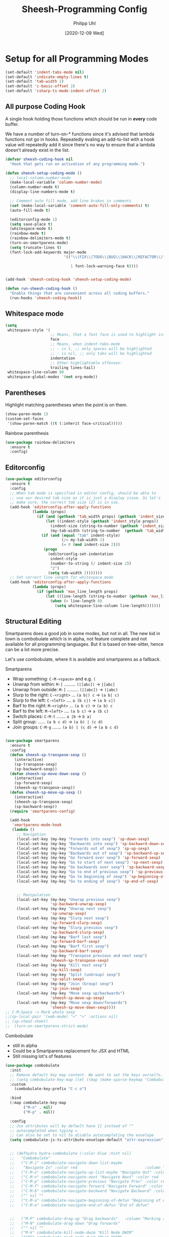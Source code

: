#+TITLE: Sheesh-Programming Config
#+DATE: [2020-12-09 Wed]
#+AUTHOR: Philipp Uhl
#+STARTUP: overview


* Setup for all Programming Modes

#+BEGIN_SRC emacs-lisp
  (set-default 'indent-tabs-mode nil)
  (set-default 'indicate-empty-lines t)
  (set-default 'tab-width 2)
  (set-default 'c-basic-offset 2)
  (set-default 'csharp-ts-mode-indent-offset 2)
#+END_SRC

** All purpose Coding Hook

A single hook holding those functions which should be run in *every*
code buffer.

We have a number of turn-on-* functions since it's advised that lambda
functions not go in hooks. Repeatedly evaling an add-to-list with a
hook value will repeatedly add it since there's no way to ensure that
a lambda doesn't already exist in the list.

#+BEGIN_SRC emacs-lisp
  (defvar sheesh-coding-hook nil
    "Hook that gets run on activation of any programming mode.")

  (defun sheesh-setup-coding-mode ()
    ;; local-column-number-mode
    (make-local-variable 'column-number-mode)
    (column-number-mode t)
    (display-line-numbers-mode t)

    ;; Comment auto fill mode, add line brakes in comments
    (set (make-local-variable 'comment-auto-fill-only-comments) t)
    (auto-fill-mode t)

    (editorconfig-mode 1)
    (setq save-place t)
    (whitespace-mode t)
    (rainbow-mode t)
    (rainbow-delimiters-mode t)
    (turn-on-smartparens-mode)
    (setq truncate-lines t)
    (font-lock-add-keywords major-mode
                            '(("\\(FIX\\|TODO\\|BUG\\|HACK\\|REFACTOR\\)"

                               1 font-lock-warning-face t))))


  (add-hook 'sheesh-coding-hook 'sheesh-setup-coding-mode)

  (defun run-sheesh-coding-hook ()
    "Enable things that are convenient across all coding buffers."
    (run-hooks 'sheesh-coding-hook))

#+END_SRC

** Whitespace mode

#+BEGIN_SRC emacs-lisp
  (setq
   whitespace-style '(
                      ;; Means, that a font face is used to highlight issues
                      face
                      ;; Means, when indent-tabs-mode
                      ;; - is t, ;; only spaces will be highlighted
                      ;; - is nil, ;; only tabs will be highlighted
                      indentation
                      ;; Other highlightable offenses:
                      trailing lines-tail)
   whitespace-line-column 80
   whitespace-global-modes '(not org-mode))
#+END_SRC

** Parentheses

**** Highlight matching parentheses when the point is on them.
#+srcname: sheesh-match-parens
#+begin_src emacs-lisp 
(show-paren-mode 1)
(custom-set-faces
 '(show-paren-match ((t (:inherit face-critical)))))
#+end_src

**** Rainbow parenthesis

#+BEGIN_SRC emacs-lisp
  (use-package rainbow-delimiters
    :ensure t
    :config)
#+END_SRC

** Editorconfig

#+BEGIN_SRC emacs-lisp
  (use-package editorconfig
    :ensure t
    :config
    ;; When tab mode is specified in editor config, should be able to
    ;; use our desired tab size as it is just a display issue. So let's
    ;; make sure, the correct tab size (2) is in use.
    (add-hook 'editorconfig-after-apply-functions
              (lambda (props)
                (if (and (gethash 'tab_width props) (gethash 'indent_size props))
                    (let ((indent-style (gethash 'indent_style props))
                      (indent-size (string-to-number (gethash 'indent_size props)))
                      (my-tab-width (string-to-number  (gethash 'tab_width props))))
                  (if (and (equal "tab" indent-style)
                           (/= my-tab-width 2)
                           (= 0 (mod indent-size 2)))
                   (progn
                     (editorconfig-set-indentation
                      indent-style
                      (number-to-string (/ indent-size 2))
                      "2")
                     (setq tab-width 2)))))))
    ;; Set correct line length for whitespace mode
    (add-hook 'editorconfig-after-apply-functions
              (lambda (props)
                (if (gethash 'max_line_length props)
                    (let ((line-length (string-to-number (gethash 'max_line_length props))))
                      (when (> line-length 0)
                        (setq whitespace-line-column line-length)))))))
#+END_SRC

** Structural Editing

Smartparens does a good job in some modes, but not in all. The new kid
in town is combobulate which is in alpha, not feature complete and not
available for all programming languages. But it is based on
tree-sitter, hence can be a lot more precise.

Let's use combobulate, where it is available and smartparens as a fallback.

**** Smartparens

-      Wrap something: =C-M-<space>= and e.g. =(=
-  Unwrap from within: =M-[= ......... =(|[abc])= -> =|[abc]=
- Unwrap from outside: =M-]= ......... =(|[abc])= -> =(|abc)=
-  Slurp to the right: =C-<right>= ... =(a b|) c= -> =(a b| c)=
-   Slurp to the left: =C-<left>= .... =a (b c|)= -> =(a b c|)=
-   Barf to the right: =M-<right>= ... =(a b c)= -> =(a b) c=
-    Barf to the left: =M-<left>= .... =(a b c)= -> =a (b c)=
-       Switch places: =C-M-t= ....... =a |b= -> =b a|=
- Split group:  ...... =(a b c d)= -> =(a b) | (c d)=
- Join groups: =C-M-g= ....... =(a b) | (c d)= -> =(a b c d)=

#+BEGIN_SRC emacs-lisp

  (use-package smartparens
    :ensure t
    :config
    (defun sheesh-sp-transpose-sexp ()
      (interactive)
      (sp-transpose-sexp)
      (sp-backward-sexp))
    (defun sheesh-sp-move-down-sexp ()
      (interactive)
      (sp-forward-sexp)
      (sheesh-sp-transpose-sexp))
    (defun sheesh-sp-move-up-sexp ()
      (interactive)
      (sheesh-sp-transpose-sexp)
      (sp-backward-sexp))
    (require 'smartparens-config)

    (add-hook
     'smartparens-mode-hook
     (lambda ()
       ;; Navigation
       (local-set-key (my-key "Forwards into sexp") 'sp-down-sexp)
       (local-set-key (my-key "Backwards into sexp") 'sp-backward-down-sexp)
       (local-set-key (my-key "Forwards out of sexp") 'sp-up-sexp)
       (local-set-key (my-key "Backwards out of sexp") 'sp-backward-up-sexp)
       (local-set-key (my-key "Go forward over sexp") 'sp-forward-sexp)
       (local-set-key (my-key "Go to start of next sexp") 'sp-next-sexp)
       (local-set-key (my-key "Go backwards over sexp") 'sp-backward-sexp)
       (local-set-key (my-key "Go to end of previous sexp") 'sp-previous-sexp)
       (local-set-key (my-key "Go to beginning of sexp") 'sp-beginning-of-sexp)
       (local-set-key (my-key "Go to ending of sexp") 'sp-end-of-sexp)


       ;; Manipulation
       (local-set-key (my-key "Unwrap previous sexp")
                      'sp-backward-unwrap-sexp)
       (local-set-key (my-key "Unwrap next sexp")
                      'sp-unwrap-sexp)
       (local-set-key (my-key "Slurp next sexp")
                      'sp-forward-slurp-sexp)
       (local-set-key (my-key "Slurp previous sexp")
                      'sp-backward-slurp-sexp)
       (local-set-key (my-key "Barf last sexp")
                      'sp-forward-barf-sexp)
       (local-set-key (my-key "Barf first sexp")
                      'sp-backward-barf-sexp)
       (local-set-key (my-key "Transpose previous and next sexp")
                      'sheesh-sp-transpose-sexp)
       (local-set-key (my-key "Kill next sexp")
                      'sp-kill-sexp)
       (local-set-key (my-key "Split (unGroup) sexp")
                      'sp-split-sexp)
       (local-set-key (my-key "Join (Group) sexp")
                      'sp-join-sexp)
       (local-set-key (my-key "Move sexp up/backwards")
                      'sheesh-sp-move-up-sexp)
       (local-set-key (my-key "Move sexp down/forwards")
                      'sheesh-sp-move-down-sexp))))
  ;; C-M-Space -> Mark whole sexp
  ;;(sp-local-pair '(web-mode) "<" ">" :actions nil)
  ;; (sp-cheat-sheet)
  ;;  (turn-on-smartparens-strict-mode)
#+END_SRC

**** Combobulate

- still in alpha
- Could be a Smartparens replacement for JSX and HTML
- Still missing lot's of features

#+BEGIN_SRC emacs-lisp
    (use-package combobulate
      :init
      ;; Remove default key map content. We want to set the keys ourselfs.
      ;; (setq combobulate-key-map (let ((map (make-sparse-keymap "Combobulate"))) map))
      :custom
        (combobulate-key-prefix "C-c o")

      :bind
      (:map combobulate-key-map
            ("M-n" . nil)
            ("M-p" . nil))

      :config
      ;; Jsx attributes will by default have {} instead of ""
      ;; autocompleted when typing =
      ;; Can also be set to nil to disable autocompleting the envelope
      (setq combobulate-js-ts-attribute-envelope-default "attr-expression")


      ;; (defhydra hydra-combobulate (:color blue :hint nil)
      ;;   "Combobulate"
      ;;   ("C-M-i" combobulate-navigate-down-list-maybe
      ;;    "Navigate In" :color red                              :column "Navigation")
      ;;   ("C-M-o" combobulate-navigate-up-list-maybe "Navigate Out" :color red      )
      ;;   ("C-M-n" combobulate-navigate-next "Navigate Next" :color red              )
      ;;   ("C-M-p" combobulate-navigate-previous "Navigate Prev" :color red          )
      ;;   ("C-M-f" combobulate-navigate-forward "Navigate Forward" :color red        )
      ;;   ("C-M-b" combobulate-navigate-backward "Navigate Backward" :color red      )
      ;;   ("" nil ""                                                                 )
      ;;   ("C-M-a" combobulate-navigate-beginning-of-defun "Beginning of defun"      )
      ;;   ("C-M-e" combobulate-navigate-end-of-defun "End of defun"                  )


      ;;   ("M-P" combobulate-drag-up "Drag backwards"   :column "Marking and Editing")
      ;;   ("M-N" combobulate-drag-down "Drag forwards"                               )
      ;;   ("" nil ""                                                                 )
      ;;   ("M-k" combobulate-kill-node-dwim "Kill Node DWIM"                         )
      ;;   ("SPC" combobulate-mark-node-dwim "Mark DWIM"                          )
      ;;   ("C-M-t" combobulate-transpose-sexps "Transpose nodes"                     )
      ;;   ("" nil ""                                                                 )
      ;;   ("s" sp-split-sexp "Split Group"                                           )
      ;;   ("j" sp-join-sexp "Join Group"                                             )
      ;;   ("u" combobulate-vanish-node "Unmantle JSX"                   :column "JSX")
      ;;   ("w" combobulate-envelop "Wrap"                                            )
      ;;   ("e" combobulate-edit-cluster-dwim "Edit node cluster"                                  )

      ;;   ("q" nil                                                   :column "Other"))
      ;; (add-hook
      ;;  'combobulate-mode-hook
      ;;  (lambda ()
      ;;    (local-set-key (my-key "Combobulate Hydra Prefix") 'hydra-combobulate/body)
      ;;    (local-set-key (my-key "Forwards into sexp") 'combobulate-navigate-down-list-maybe)
      ;;    (local-set-key (my-key "Backwards into sexp") 'combobulate-navigate-down-list-backward-maybe)

      ;;    (local-set-key (my-key "Forwards out of sexp") 'combobulate-navigate-up-list-backward-maybe)
      ;;    (local-set-key (my-key "Backwards out of sexp") 'combobulate-navigate-up-list-maybe)

      ;;    ;; Does not work right...
      ;;    ;; (local-set-key (my-key "Go forward over sexp") 'combobulate-navigate-forward)
      ;;    ;; (local-set-key (my-key "Go backwards over sexp") 'combobulate-navigate-backward)

      ;;    (local-set-key (my-key "Go to start of next sexp") 'combobulate-navigate-next)
      ;;    (local-set-key (my-key "Go to end of previous sexp") 'combobulate-navigate-previous)

      ;;    ;; No good equivalents as of now
      ;;    ;; (local-set-key (my-key "Backwards out of sexp") 'sp-backward-up-sexp)
      ;;    ;; (local-set-key (my-key "Go to beginning of sexp") ')
      ;;    ;; (local-set-key (my-key "Go to ending of sexp") 'sp-end-of-sexp)

      ;;    ;; Not great
      ;;    ;;(local-set-key (my-key "Mark expression") 'combobulate-mark-node-dwim)
      ;;    ))



      :load-path
      (lambda () (list (file-name-concat
                        (file-name-directory (or load-file-name (buffer-file-name)))
                        "src" "combobulate"))))
#+END_SRC

** Code hiding

#+BEGIN_SRC emacs-lisp
(defhydra hydra-hs-mode (:hint nil :color blue)
      "Collapse Region"
      ("b" hs-hide-block  "Hide block" )
      ("l" hs-hide-level  "Hide level" )
      ("TAB" hs-toggle-hiding  "Toggle region" )
      (">" hs-show-all  "Show all" )
      ("<" hs-hide-all  "Hide all" ))
#+END_SRC

** Colored Hex/color-named Colors

*** Hex-color-mode
#+BEGIN_SRC emacs-lisp
  (defvar hexcolour-keywords
    '(("#[abcdefABCDEF[:digit:]]\\{3,6\\}"
       (0 (let ((colour (match-string-no-properties 0)))
            (if (or (= (length colour) 4)
                    (= (length colour) 7))
                (put-text-property
                 (match-beginning 0)
                 (match-end 0)
                 'face
                 (list :background (match-string-no-properties 0)
                       :foreground
                       (if (>= (apply '+ (x-color-values
                                          (match-string-no-properties 0)))
                               (* (apply '+ (x-color-values "white")) .6))
                           "black" ;; light bg, dark text
                         "white" ;; dark bg, light text
                         )))))
          append))))
#+END_SRC

*** Rainbow-mode

#+BEGIN_SRC emacs-lisp
  (use-package rainbow-mode
    :ensure t
    :config
    (setq rainbow-html-colors t))
#+END_SRC

** Yasnippet

#+BEGIN_SRC emacs-lisp
    (use-package yasnippet
      :ensure t
      :init
      (progn
        (add-hook 'after-save-hook
                  (lambda ()
                    (when (eql major-mode 'snippet-mode)
                      (yas-reload-all))))
        (setq yas-snippet-dirs (list (expand-file-name "snippets" sheeshmacs-dir)))
        (setq yas-prompt-functions '(yas/ido-prompt))
        (yas-global-mode 1)
        )
      :mode
      ("\\.yasnippet" . snippet-mode)
      :config
      (define-key yas-minor-mode-map (kbd "<tab>") nil)
      (define-key yas-minor-mode-map (kbd "TAB") nil)
      (define-key yas-minor-mode-map (kbd "<C-tab>")
        #'(lambda ()
           (interactive)
           (indent-for-tab-command)
           (yas-expand)))

      (define-key yas-keymap [(tab)]       nil)
      (define-key yas-keymap (kbd "TAB")   nil)
      (define-key yas-keymap [tab] nil)
      (define-key yas-keymap [(shift tab)] nil)
      (define-key yas-keymap [backtab]     nil)
      (define-key yas-keymap (my-key "_Yasnippet_ - Go to next field or expand") 
        'yas-next-field-or-maybe-expand)
      (define-key yas-keymap (my-key "_Yasnippet_ - Go to previous field") 'yas-prev-field))
#+END_SRC

*** Yasnippet with Org Mode

#+BEGIN_SRC emacs-lisp
  (defun yas/org-very-safe-expand ()
    (let ((yas/fallback-behavior 'return-nil)) (yas/expand)))

  (defun yas/org-setup ()
    ;; yasnippet (using the new org-cycle hooks)
    (make-variable-buffer-local 'yas/trigger-key)
    ;; (setq yas/trigger-key [tab])
    (add-to-list 'org-tab-first-hook 'yas/org-very-safe-expand)
    ;; (define-key yas/keymap [tab] 'yas/next-field)
    )

  ;; See https://github.com/eschulte/emacs24-starter-kit/issues/80.
  (setq org-src-tab-acts-natively nil)

  (add-hook 'org-mode-hook #'yas/org-setup)
#+END_SRC

*** Custom Yasnippet methods

#+BEGIN_SRC emacs-lisp
  (defun yas-delete (regexp)
    (goto-char yas-snippet-beg)
    (while (re-search-forward regexp yas-snippet-end t)
      (replace-match "")))

  (defun yas-delete-space ()
    (goto-char yas-snippet-beg)
    (delete-backward-char 1)
    (goto-char (- yas-snippet-end 1)))

  (defun yas-capitalize-first-char (&optional string)
    "Capitalize only the first character of the input STRING."
    (when (and string (> (length string) 0))
      (let ((first-char (substring string nil 1))
            (rest-str   (substring string 1)))
        (concat (capitalize first-char) rest-str))))
#+END_SRC

** Magit

#+BEGIN_SRC emacs-lisp
  (eval
   `(use-package magit
      :ensure t
      :defer t
      ;; :bind
      ;; (,(cons (my-bind "_Magit_ status") 'magit-status))
      :config
      (define-key magit-mode-map (kbd "TAB") 'magit-section-cycle)

      ;; Opens log buffer with all commits from me between two dates
      (defun magit-log-all-me-from-until ()
        (interactive)
        (magit-log-all-branches (list (concat "--since=\"" (org-read-date 'with-time) "\"")
                                      (concat "--until=\"" (org-read-date 'with-time) "\"")
                                      "--author=uhl")))))

#+END_SRC

** Flycheck

#+BEGIN_SRC emacs-lisp
  (use-package flycheck
    :ensure t)
#+END_SRC

** Prettify

#+BEGIN_SRC emacs-lisp
  ;; (use-package web-beautify :ensure t)


  ;; Uses prettier-js to beautify the current buffer
  (defun beautify-with-custom-buffer (file-extension)
    "Beautify the current buffer or region using prettier-js.

  Parameter FILE-EXTENSION: The file extension of the buffer to beautify. It defines the
    prettier-js parser to use.

  Requires `prettier-js' to be installed."
    (setq prev-buffer (current-buffer))
    (setq prev-point (point))
    (setq prev-mark (mark))
    (setq temp-buffer (generate-new-buffer "*beautify-temp-buffer*"))
    (if (use-region-p)
        (copy-region-as-kill (region-beginning) (region-end))
      (copy-region-as-kill (point-min) (point-max)))
    (switch-to-buffer temp-buffer)
    (cd user-emacs-directory)
    (yank)
    (setq buffer-file-name (concat (make-temp-name "beautify") file-extension))
    (prettier-js)
    (setq buffer-file-name nil)
    (switch-to-buffer prev-buffer)
    (if (use-region-p)
        (delete-region (region-beginning) (region-end))
      (delete-region (point-min) (point-max)))
    (insert-buffer-substring temp-buffer)
    (kill-buffer temp-buffer)
    (goto-char prev-point)
    (set-mark prev-mark))


  (defun beautify-xml ()
    (interactive)
    (beautify-with-custom-buffer ".xml"))

  (defun beautify-html ()
    (interactive)
    (beautify-with-custom-buffer ".html"))

  (defun beautify-js ()
    (interactive)
    (beautify-with-custom-buffer ".js"))

  (defun beautify-json ()
    (interactive)
    (beautify-with-custom-buffer ".json"))

  (defun beautify-css ()
    (interactive)
    (beautify-with-custom-buffer ".css"))

  (defun beautify-sql ()
    (interactive)
    (beautify-with-custom-buffer ".sql"))

#+END_SRC

** Faster Macros

Sometimes I need to modify a lot of files. Usually, I start with a
list of files from compilation mode or in dired. I create a macro to
go to the file in line 1, do changes, save the file, move to the next
line in the original buffer. Repeat.

This is very slow when there are lot's of hooks on the mode of the
buffer to be changed. To prevent these hooks to run, you can use
=macro-setup= to change file opening to literal mode and =macro-teardown=
to change it back afterwards. This affects compilation mode and dired
mode.

#+BEGIN_SRC emacs-lisp
  (setq is-in-macro-mode nil)
  (defun macro-setup ()
    "Modify file opening in compilation mode to open files literally.

  Can be undone with `teardown-after-macro'."
    (interactive)
    (setq is-in-macro-mode t))

  (defun macro-teardown ()
    (interactive)
    (setq is-in-macro-mode nil))
#+END_SRC

*** Overwritten Functions

To ensure functioning of faster macros, we need to modify some
functions and make them open files differently depending on =is-=in-macro-mode=.

**** Dired

Modified =dired-find-file= function checks for =is-=in-macro-mode= first to
see how to open a file.

#+BEGIN_SRC emacs-lisp
  (setf dired-find-file-orig (symbol-function #'dired-find-file))
  (defun dired-find-file ()
    "In Dired, visit the file or directory named on this line in literal mode."
    (interactive)
    (if is-in-macro-mode
        (dired--find-file #'find-file-literally (dired-get-file-for-visit))
      (funcall dired-find-file-orig)))
#+END_SRC

**** Compilation mode

Modified =compilation-find-file= function: Nearly an exact copy of the
original, but with different calls to open a file.

#+BEGIN_SRC emacs-lisp
  (setf compilation-find-file-orig (symbol-function #'compilation-find-file))
  (defun compilation-find-file (marker filename directory &rest formats)
    (if (not is-in-macro-mode)
        (apply compilation-find-file-orig marker filename directory formats)
      (or formats (setq formats '("%s")))
      (let ((dirs compilation-search-path)
            (spec-dir (if directory
                          (expand-file-name directory)
                        default-directory))
            buffer thisdir fmts name)
        (if (and filename
                 (file-name-absolute-p filename))
            ;; The file name is absolute.  Use its explicit directory as
            ;; the first in the search path, and strip it from FILENAME.
            (setq filename (abbreviate-file-name (expand-file-name filename))
                  dirs (cons (file-name-directory filename) dirs)
                  filename (file-name-nondirectory filename)))
        ;; Now search the path.
        (while (and dirs (null buffer))
          (setq thisdir (or (car dirs) spec-dir)
                fmts formats)
          ;; For each directory, try each format string.
          (while (and fmts (null buffer))
            (setq name (file-truename
                        (file-name-concat thisdir (format (car fmts) filename)))
                  buffer (and (file-exists-p name)
                              (find-file-noselect name nil t))
                  fmts (cdr fmts)))
          (setq dirs (cdr dirs)))
        ;; If we haven't found it, this might be a parallel build.
        ;; Search the directories further up the buffer.
        (when (and (null buffer)
                   compilation-search-all-directories)
          (with-current-buffer (marker-buffer marker)
            (save-excursion
              (goto-char (marker-position marker))
              (when-let ((prev (compilation--previous-directory (point))))
                (goto-char prev))
              (setq dirs (cdr (or (get-text-property
                                   (1- (point)) 'compilation-directory)
                                  (get-text-property
                                   (point) 'compilation-directory))))))
          (while (and dirs (null buffer))
            (setq thisdir (car dirs)
                  fmts formats)
            (while (and fmts (null buffer))
              (setq name (file-truename
                          (file-name-concat thisdir (format (car fmts) filename)))
                    buffer (and (file-exists-p name)
                                (find-file-noselect name nil t))
                    fmts (cdr fmts)))
            (if (null buffer)
                (message "2 is null")
              (message "2 is not null"))
            (setq dirs (cdr dirs))))
        (while (null buffer)    ;Repeat until the user selects an existing file.
          ;; The file doesn't exist.  Ask the user where to find it.
          (save-excursion            ;This save-excursion is probably not right.
            (let ((w (let ((pop-up-windows t))
                       (display-buffer (marker-buffer marker)
                                       '(nil (allow-no-window . t))))))
              (with-current-buffer (marker-buffer marker)
                (goto-char marker)
                (and w (progn (compilation-set-window w marker)
                              (compilation-set-overlay-arrow w))))
              (let* ((name (read-file-name
                            (format-prompt "Find this %s in"
                                           filename compilation-error)
                            spec-dir filename t nil
                            ;; The predicate below is fine when called from
                            ;; minibuffer-complete-and-exit, but it's too
                            ;; restrictive otherwise, since it also prevents the
                            ;; user from completing "fo" to "foo/" when she
                            ;; wants to enter "foo/bar".
                            ;;
                            ;; Try to make sure the user can only select
                            ;; a valid answer.  This predicate may be ignored,
                            ;; tho, so we still have to double-check afterwards.
                            ;; TODO: We should probably fix read-file-name so
                            ;; that it never ignores this predicate, even when
                            ;; using popup dialog boxes.
                            ;; (lambda (name)
                            ;;   (if (file-directory-p name)
                            ;;       (setq name (expand-file-name filename name)))
                            ;;   (file-exists-p name))
                            ))
                     (origname name))
                (cond
                 ((not (file-exists-p name))
                  (message "Cannot find file `%s'" name)
                  (ding) (sit-for 2))
                 ((and (file-directory-p name)
                       (not (file-exists-p
                             (setq name (file-truename
                                         (file-name-concat name filename))))))
                  (message "No `%s' in directory %s" filename origname)
                  (ding) (sit-for 2))
                 (t
                  (setq buffer (find-file-noselect name nil t))))))))
        ;; Make intangible overlays tangible.
        ;; This is weird: it's not even clear which is the current buffer,
        ;; so the code below can't be expected to DTRT here.  -- Stef
        (dolist (ov (overlays-in (point-min) (point-max)))
          (when (overlay-get ov 'intangible)
            (overlay-put ov 'intangible nil)))
        buffer)))

#+END_SRC

** Base64

The inbuild =base64-decode-string= function, when called interactively
does not work on all base64 strings. You need to pass =t= as second
parameter to make it use RFC 4648 decoding. This function wraps it in
such a way that it uses RFC 4648 decoding.

#+BEGIN_SRC emacs-lisp
  (defun decode-base64-region (start end)
    (interactive "r")
    (replace-string-in-region
     (buffer-substring start end)
     (base64-decode-string (buffer-substring start end) t)
     start end))
#+END_SRC

** Auto complete

#+BEGIN_SRC emacs-lisp
  (use-package company
    :ensure
    :custom
    (company-idle-delay 0.5) ;; how long to wait until popup
    ;; (company-begin-commands nil) ;; uncomment to disable popup
    :config
    (add-hook
     'company-mode-hook
     #'(lambda ()
         (local-set-key (my-key "Autocomplete")
                        'company-indent-or-complete-common)))

    :bind
    (:map company-active-map
          ("C-n". company-select-next)
          ("C-p". company-select-previous)
          ("M-<". company-select-first)
          ("M->". company-select-last)))

  (use-package company-box
    :ensure
    :hook (company-mode . company-box-mode))
#+END_SRC

** Autocomplete UI

#+BEGIN_SRC emacs-lisp
  (eval `(defhydra hydra-autocomplete
           (global-map ,(my-bind "Auto complete hydra") :hint nil :color blue)
           "Complete"
           ("c" copilot-accept-completion "Accept" :column "Copilot")
           ("w" copilot-accept-completion-by-word "Accept by Word" :color red)
           ("C-c" copilot-complete "Show completion")
           ("C" hydra-copilot/body "Copilot")

           ("s" yas-next-field-or-maybe-expand "Snippet" :column "Yas")

           ("h" hydra-autocomplete/body "Help" :column nil)
           ("?" hydra-autocomplete/body "Help" :column nil)))




  (defun bind-custom-tab-hydra (custom-completions mode-name mode-keymap)
    (eval `(defhydra ,(intern (concat "hydra-autocomplete-" mode-name))
             (mode-keymap ,(my-bind "Auto complete hydra") :hint nil :color blue :timeout 3)
             "Complete"
             ("c" copilot-accept-completion "Accept" :column "Copilot")
             ("w" copilot-accept-completion-by-word "Accept by Word" :color red)
             ("C-c" copilot-complete "Show completion")
             ("C" hydra-copilot/body "Copilot")

             ("s" yas-next-field-or-maybe-expand "Snippet" :column "Yas")

             ("h" ,(intern (concat "hydra-autocomplete-" mode-name "/body")) "Help" :column nil)
             ("?" ,(intern (concat "hydra-autocomplete-" mode-name "/body")) "Help" :column nil)

             ,@(mapcar (lambda (x)
                         (list (car x) (cadr x) (caddr x) :column (cadddr x)))
                       custom-completions)))
    ;; Important to use define-key instead of local-set-key because the
    ;; hydra will not show up if using define-key, which allows stuff
    ;; like copilot to work
    (define-key mode-keymap (my-key "Auto complete hydra") (intern (concat "hydra-autocomplete-" mode-name "/body"))))

  ;; Usage:

  ;; (bind-custom-tab-hydra
  ;;  '(("f" . ( company-files "Files" "Company")))
  ;;  "test")
#+END_SRC

** LSP

#+BEGIN_SRC emacs-lisp
    (use-package lsp-mode
      :ensure t
      :commands lsp
      :init
      ;; (setq lsp-keymap-prefix "C-; l") Conflicts with C-; hydra, if
      ;; needed in future, re assign to something else
      :custom
      (lsp-eldoc-render-all t)
      (lsp-idle-delay 0.6)
      ;; enable / disable the hints as you prefer:
      (lsp-rust-analyzer-server-display-inlay-hints t)
      (lsp-rust-analyzer-display-lifetime-elision-hints-enable "skip_trivial")
      (lsp-rust-analyzer-display-chaining-hints t)
      (lsp-rust-analyzer-display-lifetime-elision-hints-use-parameter-names nil)
      (lsp-rust-analyzer-display-closure-return-type-hints t)
      (lsp-rust-analyzer-display-parameter-hints nil)
      (lsp-rust-analyzer-display-reborrow-hints nil)
      :config

      ;; https://github.com/emacs-lsp/lsp-mode/issues/4773
      (lsp-make-interactive-code-action remove-unused-imports "source.removeUnusedImports")

      (defun lsp-organize-and-remove-unused-imports ()
        (interactive)
        (lsp-organize-imports)
        (lsp-remove-unused-imports))
        (lsp-make-interactive-code-action rename-file "source.applyRenameFile")


      (add-hook 'lsp-mode-hook 'lsp-ui-mode)
      (defhydra hydra-lsp-mode (:hint nil :color blue)
        "LSP Mode"
        ("C-S-SPC" lsp-signature-activate "Show function signature" :column "Show")

        ("X" lsp-workspace-restart "Restart LSP" :column "Server")
        ("d" lsp-describe-session "Describe Session")
        ("R" lsp-workspace-restart "Restart Workspace")

        ("a" lsp-workspace-folders-add "Folders add" :column "Workspace")
        ("b" lsp-workspace-blacklist-remove "Blacklist remove")
        ("r" lsp-workspace-folders-remove "Folders remove")

        ("S" lsp-ui-sideline-mode           "Ui Sideline Mode" :column "Toggle")
        ("M" lsp-modeline-diagnostics-mode  "Modeline Diagnostics Mode" )
        ("L" lsp-toggle-trace-io            "Toggle Trace Io")
        ("A" lsp-modeline-code-actions-mode "Modeline Code Actions Mode")
        ("B" lsp-headerline-breadcrumb-mode "Headerline Breadcrumb Mode")
        ("D" lsp-ui-doc-mode                "Ui Doc Mode")
        ("h" lsp-toggle-symbol-highlight    "Toggle Symbol Highlight")
        ("l" lsp-lens-mode                  "Lens Mode")))

    (use-package lsp-ui
      :ensure
      :commands lsp-ui-mode
      :custom
      (lsp-ui-peek-always-show t)
      (lsp-ui-sideline-show-hover nil)
      (lsp-ui-sideline-enable nil)
      (lsp-ui-doc-enable nil)
      (lsp-headerline-breadcrumb-enable nil))
  (use-package lsp-ivy :ensure :commands lsp-ivy-workspace-symbol)

  (use-package ivy-xref
    :ensure t
    :init
    ;; xref initialization is different in Emacs 27 - there are two different
    ;; variables which can be set rather than just one
    (when (>= emacs-major-version 27)
      (setq xref-show-definitions-function #'ivy-xref-show-defs))
    ;; Necessary in Emacs <27. In Emacs 27 it will affect all xref-based
    ;; commands other than xref-find-definitions (e.g. project-find-regexp)
    ;; as well
    (setq xref-show-xrefs-function #'ivy-xref-show-xrefs))
#+END_SRC

** Debugging with DAP-mode

#+BEGIN_SRC emacs-lisp
(use-package dap-mode
  ;; Uncomment the config below if you want all UI panes to be hidden by default!
  ;; :custom
  ;; (lsp-enable-dap-auto-configure nil)
  ;; :config


  :config
  (dap-ui-mode 1)
  ;; Set up Node debugging
  (require 'dap-node)
  (require 'dap-netcore)
  ;;(dap-node-setup) ;; Automatically installs Node debug adapter if needed
)
#+END_SRC

** Tree Sitter

#+BEGIN_SRC emacs-lisp
  (use-package treesit
    :commands (treesit-install-language-grammar nf/treesit-install-all-languages)
    :init
    (setq treesit-language-source-alist
     '((bash . ("https://github.com/tree-sitter/tree-sitter-bash"))
       (c . ("https://github.com/tree-sitter/tree-sitter-c"))
       (cpp . ("https://github.com/tree-sitter/tree-sitter-cpp"))
       (css . ("https://github.com/tree-sitter/tree-sitter-css"))
       (c-sharp . ("https://github.com/tree-sitter/tree-sitter-c-sharp"))
       (go . ("https://github.com/tree-sitter/tree-sitter-go"))
       (html . ("https://github.com/tree-sitter/tree-sitter-html"))
       (javascript . ("https://github.com/tree-sitter/tree-sitter-javascript"))
       (json . ("https://github.com/tree-sitter/tree-sitter-json"))
       (lua . ("https://github.com/Azganoth/tree-sitter-lua"))
       (make . ("https://github.com/alemuller/tree-sitter-make"))
       (ocaml . ("https://github.com/tree-sitter/tree-sitter-ocaml" "ocaml/src" "ocaml"))
       (python . ("https://github.com/tree-sitter/tree-sitter-python"))
       (php . ("https://github.com/tree-sitter/tree-sitter-php"))
       (typescript . ("https://github.com/tree-sitter/tree-sitter-typescript" "master" "typescript/src"))
       (tsx . ("https://github.com/tree-sitter/tree-sitter-typescript" "master" "tsx/src"))
       (ruby . ("https://github.com/tree-sitter/tree-sitter-ruby"))
       (rust . ("https://github.com/tree-sitter/tree-sitter-rust"))
       (sql . ("https://github.com/m-novikov/tree-sitter-sql"))
       (toml . ("https://github.com/tree-sitter/tree-sitter-toml"))
       (zig . ("https://github.com/GrayJack/tree-sitter-zig"))))
    :config
    (defun nf/treesit-install-all-languages ()
      "Install all languages specified by `treesit-language-source-alist'."
      (interactive)
      (let ((languages (mapcar 'car treesit-language-source-alist)))
        (dolist (lang languages)
          (treesit-install-language-grammar lang)
          (message "`%s' parser was installed." lang)
          (sit-for 0.25)))))
#+END_SRC

** UUID

#+BEGIN_SRC emacs-lisp
  (defun uuid ()
    (let ((xstr (md5 (format "%s%s%s%s%s%s%s%s%s%s"
                                (user-uid)
                                (emacs-pid)
                                (system-name)
                                (user-full-name)
                                (current-time)
                                (emacs-uptime)
                                (garbage-collect)
                                (buffer-string)
                                (random)
                                (recent-keys)))))
      ( format "%s-%s-4%s-%s%s-%s"
        (substring xstr 0 8)
        (substring xstr 8 12)
        (substring xstr 13 16)
        (format "%x" (+ 8 (random 4)))
        (substring xstr 17 20)
        (substring xstr 20 32))))

  (uuid)


  (defun insert-uuid ()
    "Insert a UUID."
    (interactive)
    (insert (uuid)))
#+END_SRC

** Programming Mode Hydras

#+BEGIN_SRC emacs-lisp
(defhydra hydra-prog-mode-search (:hint nil :color blue)
      "Find"
      ("s" lsp-ivy-workspace-symbol "Find symbol in file" :column "LSP")
      ("S" lsp-ivy-global-workspace-symbol "Find symbol in project")
      ("M" lsp-ui-imenu "Show symbols in file")
      ("g" counsel-git-grep "Grep in current project" :column "Git")
      ("f" counsel-git "Find file in project"))
#+END_SRC
(display-fn-in-window 'counsel-git-grep)

** Copilot

#+BEGIN_SRC emacs-lisp
  ;;(use-package copilot
  ;;  :vc (:url "https://github.com/copilot-emacs/copilot.el"
  ;;            :rev :newest
  ;;            :branch "main")
  ;;            :hook (prog-mode . copilot-mode)
  ;;            )
  ;;
  (use-package copilot
    :load-path (lambda ()
                 (list (file-name-concat
                        user-emacs-directory
                        "src" "copilot" "copilot.el" "copilot.el")))
    :hook (prog-mode . copilot-mode))


  (defhydra hydra-copilot (:color blue :hint nil)
    "Copilot"
    ("TAB" copilot-complete "Complete" :column "Sugest" :color red)

    ("c" copilot-accept-completion "Accept" :column "Completion")
    ("w" copilot-accept-completion-by-word "Accept by Word" :color red)
    ("n" copilot-next-completion "Next completion" :color red)
    ("p" copilot-previous-Completion "Prev completion" :color red))
#+END_SRC

** Indentation guides

To be enabled by the programing language specific mode.

#+BEGIN_SRC emacs-lisp
  (use-package highlight-indent-guides
    :init
    (setq highlight-indent-guides-method 'fill)
    (setq highlight-indent-guides-responsive nil)
    (setq highlight-indent-guides-delay 0)
    :ensure t)
#+END_SRC
* Language Specific

** Lisp

#+BEGIN_SRC emacs-lisp
  (global-set-key (my-key "Run lisp and replace with result") 'eval-and-replace)
  (add-hook 'lisp-mode-hook 'sheesh-turn-on-smartparen-mode)
#+END_SRC

** Prolog

#+BEGIN_SRC emacs-lisp
  (add-hook 'prolog-mode-hook
            (lambda ()
              (local-set-key (my-key "Prolog Dwim") 'ediprolog-dwim)
              (run-sheesh-coding-hook)))
#+END_SRC

** Graphql mode

#+BEGIN_SRC emacs-lisp
  (use-package graphql-mode
    :ensure t)
#+END_SRC

** Haskell

- Pretty lambdas in Haskell code
  #+BEGIN_SRC emacs-lisp
    (defun pretty-lambdas-haskell ()
      (font-lock-add-keywords
       nil `((,(concat "(?\\(" (regexp-quote "\\") "\\)")
              (0 (progn (compose-region (match-beginning 1) (match-end 1)
                                        ,(make-char 'greek-iso8859-7 107))
                        nil))))))
  #+END_SRC

*** Haskell Mode

#+BEGIN_SRC emacs-lisp
  (use-package haskell-mode
    :ensure t
    :defer t
    :config
    (add-hook 'haskell-mode-hook 'run-sheesh-coding-hook)
    (when (window-system)
      (add-hook 'haskell-mode-hook 'pretty-lambdas-haskell))
    (add-hook 'haskell-mode-hook 'interactive-haskell-mode)
    (add-hook 'haskell-mode-hook 'flyspell-prog-mode)
    (add-hook 'haskell-mode-hook 'haskell-indentation-mode)
    (add-hook 'haskell-mode-hook #'lsp)
    (add-hook 'haskell-literate-mode-hook #'lsp)

    (defhydra hydra-haskell-mode (:hint nil :color blue)
      ("L" hydra-lsp-mode/body "LSP")
      ("E" lsp-treemacs-errors-list "Project errors"    :column "Show")
      ("d" lsp-describe-thing-at-point "Doc at point")
      ("." xref-find-definitions-other-window "Goto Definition (other buf)")
      ("," lsp-find-references "References")
      ("?" lsp-find-type-definition "Type definition")
      ("r" lsp-rename "Rename item"                     :column "Refactor")
      ("i" lsp-organize-imports "Organize imports")
      ("P" lsp-format-buffer "Prettify buffer"          :column "Do")
      ("p" lsp-format-region "Prettify region")
      ("s" sp-split-sexp "Split Group"                  :column "Edit")
      ("j" sp-join-sexp "Join Group"))

    (defun setup-haskell-mode ()
      (local-set-key (my-key "Mode hydra") 'hydra-haskell-mode/body))
    (add-hook 'haskell-mode-hook 'setup-haskell-mode))



  ;; Ignore compiled Haskell files in filename completions
  (add-to-list 'completion-ignored-extensions ".hi")
#+END_SRC

*** Intero Mode

#+BEGIN_SRC emacs-lisp
;; it appears as if intero was discontinued
;;(use-package intero
;;  :ensure t
;;  :defer t
;;  :init
;;  (add-hook 'haskell-mode-hook 'intero-mode))
#+END_SRC

** Java

*** Java Mode

#+BEGIN_SRC emacs-lisp
  (defun my-indent-setup ()
    (c-set-offset 'arglist-intro '++)
    (c-set-offset 'arglist-cont '0)
    (c-set-offset 'arglist-cont-nonempty 'c-lineup-arglist))
  (add-hook 'java-mode-hook 'run-sheesh-coding-hook)
  (add-hook 'java-mode-hook 'my-indent-setup)
  (add-hook 'java-mode-hook 'enable-hide-show-mode)
#+END_SRC

*** Java-beautifier
#+BEGIN_SRC emacs-lisp
  (autoload 'beautify-java "beautify-java" "A java beautifier" t)
#+END_SRC

** Lisp

*** Emacs Lisp

#+BEGIN_SRC emacs-lisp
  (add-hook 'emacs-lisp-mode-hook 'turn-on-eldoc-mode)
  (add-hook 'emacs-lisp-mode-hook 'run-sheesh-coding-hook)
  (add-hook 'emacs-lisp-mode-hook 'starter-kit-remove-elc-on-save)
  (add-hook 'emacs-lisp-mode-hook 'highlight-indent-guides-mode)
  ;;  (add-hook 'emacs-lisp-mode-hook 'idle-highlight)
  ;;  (add-hook 'emacs-lisp-mode-hook 'turn-on-paredit)
  (define-key emacs-lisp-mode-map (kbd "C-c v") 'eval-buffer)

  (defun starter-kit-remove-elc-on-save ()
    "If you're saving an elisp file, likely the .elc is no longer valid."
    (make-local-variable 'after-save-hook)
    (add-hook 'after-save-hook
              (lambda ()
                (if (file-exists-p (concat buffer-file-name "c"))
                    (delete-file (concat buffer-file-name "c"))))))

#+END_SRC
*** Eval and Replace

#+BEGIN_SRC emacs-lisp
  (defun eval-and-replace ()
    "Replace the preceding sexp with its value."
    (interactive)
    (backward-kill-sexp)
    (condition-case nil
        (prin1 (eval (read (current-kill 0)))
               (current-buffer))
      (error (message "Invalid expression")
             (insert (current-kill 0)))))

  (global-set-key (my-key "Run lisp and replace with result") 'eval-and-replace)
#+END_SRC

*** Common Lisp

#+BEGIN_SRC emacs-lisp
(add-hook 'lisp-mode-hook 'run-sheesh-coding-hook)
#+END_SRC
** Python

Issues?
- =peculiar error: "exited abnormally with code 1"= :: Try running =M-x elpy-rpc-reinstall-virtualenv=

#+BEGIN_SRC emacs-lisp
(use-package python
  :ensure t
  :defer t
  :mode ("\\.py\\'" . python-mode)
  :config
    (add-hook 'python-mode-hook 'highlight-indent-guides-mode))

(use-package elpy
  :ensure t
  :after python
  :config
  (elpy-enable)
  (add-hook 'elpy-mode-hook 'run-sheesh-coding-hook)
  (setq indent-tabs-mode nil
        tab-width 4
        python-indent-offset 4)
  (setq-default python-indent 4))
#+END_SRC
** CSS

#+BEGIN_SRC emacs-lisp
  (add-hook 'css-mode-hook 'run-sheesh-coding-hook)
#+END_SRC
** CSV

#+BEGIN_SRC emacs-lisp
  (use-package csv-mode
    :ensure t
    :defer t
    :config
    (defhydra hydra-csv-mode (:hint nil :color blue)
      "CSV"
      ("s" csv-sort-fields "Sort fields" :column "Display")
      ("n" csv-sort-numeric-fields "Sort numberic fields" )
      ("a" csv-align-fields "Align fields" )
      ("u" csv-unalign-fields "Unalign fields" )
      ("t" csv-transpose "Transpose" )

      ("k" csv-kill-fields "Kill fields" :column "Edit" )
      ("y" csv-yank-fields "Yank fields" )
      ("r" csv-reverse-region "Reverse region" )

      (";" csv-set-separator "Set Separator" :column "Setup" ))
    (defun setup-csv-mode ()
      (local-set-key (my-key "Mode hydra") 'hydra-csv-mode/body))
    (add-hook 'csv-mode-hook 'setup-csv-mode))
#+END_SRC

** JS

#+BEGIN_SRC emacs-lisp
  (use-package js-doc
    :ensure t
    :defer t)
#+END_SRC

*** RJSX mode / React

#+BEGIN_SRC emacs-lisp
  (use-package rjsx-mode
    :ensure t
    :mode ("\\.c?m?js$" . rjsx-mode)
    :interpreter ("node" . rjsx-mode)
    :init
    ;; Set indentation to 2 spaces
    (setq rjsx-basic-offset 2)
    (custom-set-variables
     '(js-indent-level 2))

    :config
    (add-hook 'tsx-ts-mode-hook 'emmet-mode)
    (add-hook 'rjsx-mode-hook 'run-sheesh-coding-hook)
    (add-hook 'rjsx-mode-hook 'flycheck-mode)
    (add-hook 'rjsx-mode-hook
              #'(lambda ()
                 (setup-cycle-quotes)
                 (define-key rjsx-mode-map
                   (my-key "JS Doc insert function doc")
                   'js-doc-insert-function-doc)
                 (define-key rjsx-mode-map
                   (my-key "JS DOc insert tag")
                   'js-doc-insert-tag))))
#+END_SRC

*** Vue

#+BEGIN_SRC emacs-lisp
    ;; for completions
    ;; it appears as company-lsp was discontinued
    ;;  (use-package company-lsp
;;      :ensure t
;;      :after lsp-mode
;;      :config (push 'company-lsp company-backends))

  (use-package vue-mode
      :mode "\\.vue\\'"
      :ensure t
      :config
      (add-hook 'vue-mode-hook #'lsp)
      (add-hook 'vue-mode-hook #'prettier-js-mode)
      (add-hook 'vue-mode-hook 'run-sheesh-coding-hook))
#+END_SRC

*** Prettier

To install prettier on your system you have to manually run:
#+BEGIN_SRC sh
cd ~/.emacs.d
npm i
#+END_SRC


#+BEGIN_SRC emacs-lisp
  (use-package prettier-js
    :load-path
    (lambda () (list (file-name-concat
                      (file-name-directory (or load-file-name (buffer-file-name)))
                      "src" "prettier-js.el")))
    :commands prettier-js
    :hook ((web-mode
            rjsx-mode
            typescript-ts-mode
            tsx-ts-mode
            json-mode
            yaml-ts-mode
            glsl-mode
            yaml-mode)
           . prettier-js-mode))
#+END_SRC

*** Tern

Once in a while it can be usefull to restart tern.

#+BEGIN_SRC emacs-lisp
    ;; it appears as company-tern was discontinued
;;  (eval
;;   `(use-package company-tern
;;    :ensure t
;;    :defer t
;;    :bind
;;    (,(cons (my-bind "Accept tern suggestion") 'company-tern))
;;
;;    :config
;;    (add-to-list 'company-backends 'company-tern)))



;;  (defun delete-tern-process ()
;;    (interactive)
;;    (delete-process "Tern"))
;;
;;  (add-hook 'rjsx-mode-hook (lambda ()
;;                              (auto-complete-mode 0)
;;                              (company-mode)
;;                              (tern-mode)))
;;  (add-hook 'web-mode-hook (lambda ()
;;                              (auto-complete-mode 0)
;;                              (company-mode)
;;                              (tern-mode)))
;;
;;  (use-package tern
;;    :defer t
;;    :ensure t
;;    :config
;;    (eval-after-load 'tern
;;      '(progn (require 'company-tern)))
;;    )
#+END_SRC

*** Spellchecking in JS

#+BEGIN_SRC emacs-lisp
  ;; disable jshint since we prefer eslint checking
  (setq-default flycheck-disabled-checkers
                (append flycheck-disabled-checkers
                        '(javascript-jshint)))

  ;; disable json-jsonlist checking for json files
  (setq-default flycheck-disabled-checkers
                (append flycheck-disabled-checkers
                        '(json-jsonlist)))


  ;; use eslint with web-mode for jsx files
  (defun my/use-eslint-from-node-modules ()
    (let* ((root (locate-dominating-file
                  (or (buffer-file-name) default-directory)
                  "node_modules"))
           (eslint (and root
                        (expand-file-name "node_modules/eslint/bin/eslint.js"
                                          root))))
      (when (and eslint (file-executable-p eslint))
        (setq-local flycheck-javascript-eslint-executable eslint))))
  (add-hook 'flycheck-mode-hook #'my/use-eslint-from-node-modules)
  (flycheck-add-mode 'javascript-eslint 'rjsx-mode)
#+END_SRC

*** ESLint Fix

#+BEGIN_SRC emacs-lisp
  (use-package eslint-fix
    :ensure t)
  (defun js-fix ()
    (interactive)
    (setq eslint-fix-executable (my/use-eslint-from-node-modules))
    (eslint-fix))
#+END_SRC

*** EsLint Compile Mode

Adds a parser to compilation mode to support eslint output.

#+BEGIN_SRC emacs-lisp
(require 'compile-eslint)
(push 'eslint compilation-error-regexp-alist)
#+END_SRC

*** Cycle Quotes

#+BEGIN_SRC emacs-lisp
  (use-package cycle-quotes
    :ensure t)
  (defun setup-cycle-quotes ()
    (setq cycle-quotes--quote-chars '(34 96 39))
    (local-set-key (my-key "Cycle quotes")
                   'cycle-quotes))
#+END_SRC

** HTML

*** Emmet mode

[[https://github.com/smihica/emmet-mode][Emmet-Mode]] is pretty sweet, but need to hook it up to both SGML (which
includes HTML) and CSS.

Use =C-j= to expand emmet-code to html/css code.

#+BEGIN_SRC emacs-lisp
  (use-package emmet-mode
    :ensure t
    :commands emmet-mode
    :init
    (setq emmet-indentation 2)
    (setq emmet-move-cursor-between-quotes t)
    :config

    ;; Add _ as alternative syntax for > (child) to make it work with
    ;; smartparens-strict-mode.
    (defun emmet-child-sans (parent input)
      (emmet-parse "[>_]" 1 ">"
                   (emmet-run emmet-subexpr
                              it
                              '(error "expected child"))))
    (defun emmet-child (parent input)
      (emmet-parse "[>_]" 1 ">"
                   (emmet-run emmet-subexpr
                              (let ((child expr))
                                (emmet-aif (emmet-regex "^" input '(0 1))
                                           (let ((input (elt it 1)))
                                             (emmet-run emmet-subexpr
                                                        `((sibling (parent-child ,parent ,child) ,expr) . ,input)
                                                        `((parent-child ,parent ,child) . ,input)))
                                           `((parent-child ,parent ,child) . ,input)))
                              '(error "expected child"))))
    (add-hook 'sgml-mode-hook 'emmet-mode)
    (add-hook 'css-mode-hook  'emmet-mode)
    (add-hook 'web-mode-hook  'emmet-mode))
#+END_SRC

*** Web mode

#+BEGIN_SRC emacs-lisp
  (use-package web-mode
    :ensure t
    :mode (
           ("\\.phtml\\'" . web-mode)
           ("\\.tpl\\.php\\'" . web-mode)
           ("\\.[agj]sp\\'" . web-mode)
           ("\\.as[cp]x\\'" . web-mode)
           ("\\.erb\\'" . web-mode)
           ("\\.mustache\\'" . web-mode)
           ("\\.njk\\'" . web-mode)
           ("\\.djhtml\\'" . web-mode)
           ("\\.html?\\'" . web-mode)
;;           ("\\.cjs$" . web-mode)
;;           ("\\.js$" . web-mode)
;;           ("\\.mjs$" . web-mode)
;;           ("\\.jsx\\'" . web-mode)
           ("\\.ftl\\'" . web-mode))
    :config
    (setq web-mode-enable-front-matter-block t)

    (defun pretify-afterwards (fun)
      (interactive)
      (funcall fun)
      (prettier-js))

    (defun web-mode-sp-backward-unwrap-sexp ()
      (interactive)
      (pretify-afterwards 'sp-backward-unwrap-sexp))
    (defun web-mode-sp-unwrap-sexp ()
      (interactive)
      (pretify-afterwards 'sp-unwrap-sexp))
    (defun web-mode-sp-forward-slurp-sexp ()
      (interactive)
      (pretify-afterwards 'sp-forward-slurp-sexp))
    (defun web-mode-sp-backward-slurp-sexp ()
      (interactive)
      (pretify-afterwards 'sp-backward-slurp-sexp))
    (defun web-mode-sp-forward-barf-sexp ()
      (interactive)
      (pretify-afterwards 'sp-forward-barf-sexp))
    (defun web-mode-sp-backward-barf-sexp ()
      (interactive)
      (pretify-afterwards 'sp-backward-barf-sexp))
    (defun web-mode-sp-transpose-sexp ()
      (interactive)
      (pretify-afterwards 'sheesh-sp-transpose-sexp))
    (defun web-mode-sp-kill-sexp ()
      (interactive)
      (tagedit-kill))
    (defun web-mode-sp-split-sexp ()
      (interactive)
      (pretify-afterwards 'sp-split-sexp))
    (defun web-mode-sp-join-sexp ()
      (interactive)
      (pretify-afterwards 'sp-join-sexp))

    (add-hook 'web-mode-hook 'flycheck-mode)
    (add-hook 'web-mode-hook
              (lambda ()
                (run-sheesh-coding-hook)
                (setq web-mode-markup-indent-offset 2)
                (setq web-mode-css-indent-offset 2)
                (setq web-mode-code-indent-offset 2)

                (setup-cycle-quotes)

                ;; Auto indent on certain characters
                (local-set-key (kbd "}") #'(lambda ()
                                             (interactive)
                                             (insert "}")
                                             (indent-for-tab-command)))
                (local-set-key (kbd ";") #'(lambda ()
                                             (interactive)
                                             (insert ";")
                                             (indent-for-tab-command)))
                (set (make-local-variable 'comment-auto-fill-only-comments) nil)
                (auto-fill-mode t)

                (local-set-key (my-key "Unwrap previous sexp")
                               'web-mode-sp-backward-unwrap-sexp)
                (local-set-key (my-key "Unwrap next sexp")
                               'web-mode-sp-unwrap-sexp)
                (local-set-key (my-key "Slurp next sexp")
                               'web-mode-sp-forward-slurp-sexp)
                (local-set-key (my-key "Slurp previous sexp")
                               'web-mode-sp-backward-slurp-sexp)
                (local-set-key (my-key "Barf last sexp")
                               'web-mode-sp-forward-barf-sexp)
                (local-set-key (my-key "Barf first sexp")
                               'web-mode-sp-backward-barf-sexp)
                (local-set-key (my-key "Transpose previous and next sexp")
                               'web-mode-sheesh-sp-transpose-sexp)
                (local-set-key (my-key "Kill next sexp")
                               'web-mode-sp-kill-sexp)
                (local-set-key (my-key "Split (unGroup) sexp")
                               'web-mode-sp-split-sexp)
                (local-set-key (my-key "Join (Group) sexp")
                               'web-mode-sp-join-sexp)
                (bind-custom-tab-hydra
                 '(("e" . ( emmet-expand-line "Expand Line" "Emmet")))
                 "web-mode" web-mode-map )
                ))

    :init
    (setq web-mode-engines-alist
          '(("freemarker" . "\\.ftl\\'"))))

  ;; for better jsx syntax-highlighting in web-mode
  ;; - courtesy of Patrick @halbtuerke
  (defadvice web-mode-highlight-part (around tweak-jsx activate)
    (if (equal web-mode-content-type "jsx")
        (let ((web-mode-enable-part-face nil))
          ad-do-it)
      ad-do-it))
#+END_SRC

**** Tern in Web Mode

See [[Tern]].

**** Flycheck for Web Mode

See [[Spellchecking in JS]].

#+BEGIN_SRC emacs-lisp
(flycheck-add-mode 'javascript-eslint 'web-mode)
#+END_SRC

** CSS

#+BEGIN_SRC emacs-lisp
(add-hook 'css-mode-hook #'prettier-js-mode)
#+END_SRC

** JSON

#+BEGIN_SRC emacs-lisp
  (use-package json-mode
    :ensure t
    :mode ("\\.json$" . json-mode)
    :config
    (add-hook 'json-mode-hook 'run-sheesh-coding-hook)
    (setq-local flycheck-json-jsonlint-executable "jsonlint")
    (flycheck-add-mode 'json-jsonlint 'json-mode)
    (add-hook 'json-mode-hook 'flycheck-mode))
#+END_SRC

** YAML

#+BEGIN_SRC emacs-lisp
  (use-package yaml-mode
    :ensure t
    :mode (("\\.yml$" . yaml-mode)
           ("\\.yaml$" . yaml-mode))
    :config
    (add-hook 'yaml-mode-hook 'run-sheesh-coding-hook)
    (add-hook 'yaml-mode-hook 'highlight-indent-guides-mode))
#+END_SRC

** Typescript

#+BEGIN_SRC emacs-lisp
  (use-package typescript-ts-mode
    :mode (("\\.ts\\'" . typescript-ts-mode)
           ("\\.tsx\\'" . tsx-ts-mode))
    :init
    ;; Set indentation to 2 spaces
                                          ; (custom-set-variables
                                          ;  '(typescript-indent-level 2))

    :config
    (flycheck-add-mode 'javascript-eslint 'typescript-ts-mode)
    (flycheck-add-mode 'javascript-eslint 'tsx-ts-mode)

    (defhydra hydra-tsx-ts-mode (:hint nil :color blue)
      "Typescript"
      ("L" hydra-lsp-mode/body "LSP")

      ("c" hydra-combobulate/body "Combobulate" :column "Basic"   )
      ("e" tide-error-at-point "Error"          :column "Show"    )
      ("E" tide-project-errors "Project errors"                   )
      ("d" lsp-describe-thing-at-point "Doc at point"             )
      ("," lsp-find-references "References"                       )
      ("C-," lsp-find-references-window "References (buffer)"     ) 
      ("?" hydra-prog-mode-search/body "Search"                   )
      ("r" lsp-rename "Rename item"     :column "Refactor"        )
      ("F" lsp-javascript-rename-file "Rename file"               )
      ("i" lsp-organize-and-remove-unused-imports "Organize imports")
      ("." lsp-execute-code-action "Fix"                       :column "Do")

      ("s" sp-split-sexp "Split Group"              :column "Edit")
      ("j" sp-join-sexp "Join Group"                              )
      ("u" combobulate-splice-parent "Unmantle JSX"               )
      ("w" combobulate-envelop "Wrap"                             )
      ("R" combobulate-edit-cluster-dwim "Edit node cluster"      )
    ;;  ("t" tide-add-eslint-disable-next-line "ESLint disable"     )

      ("TAB" emmet-expand-line "Expand XML"        :column "Emmet"))

    ;; (defhydra hydra-tsx-ts-mode (:hint nil :color blue)
    ;;   "Typescript"
    ;;   ("X" tide-restart-server "Restart Tide"                     )
    ;;   ("c" hydra-combobulate/body "Combobulate" :column "Basic"   )
    ;;   ("e" tide-error-at-point "Error"          :column "Show"    )
    ;;   ("E" tide-project-errors "Project errors"                   )
    ;;   ("d" tide-documentation-at-point "Doc at point"             )
    ;;   ("," tide-references "References"                           )
    ;;   ("?" hydra-prog-mode-search/body "Search"                   )
    ;;   ("r" tide-rename-symbol "Rename item"     :column "Refactor")
    ;;   ("F" tide-rename-file "Rename file"                         )
    ;;   ("i" tide-organize-imports "Organize imports"               )
    ;;   ("." tide-fix "Fix"                       :column "Do"      )

    ;;   ("s" sp-split-sexp "Split Group"              :column "Edit")
    ;;   ("j" sp-join-sexp "Join Group"                              )
    ;;   ("u" combobulate-vanish-node "Unmantle JSX"                 )
    ;;   ("w" combobulate-envelop "Wrap"                             )
    ;;   ("R" combobulate-edit-cluster-dwim "Edit node cluster"      )
    ;;   ("t" tide-add-eslint-disable-next-line "ESLint disable"     )

    ;;   ("TAB" emmet-expand-line "Expand XML"        :column "Emmet"))



    ;; (use-package tide
    ;;   :ensure t
    ;;   :hook ((typescript-ts-mode . tide-setup)
    ;;          (tsx-ts-mode . tide-setup))
    ;;   :config
    ;;   (setq tide-always-show-documentation t)
    ;;   (setq company-tooltip-align-annotations t)
    ;;   (flycheck-add-next-checker 'tsx-tide 'javascript-eslint)
    ;;   ;; (setq flycheck-check-syntax-automatically '(save-mode-enabled))
    ;;   (add-hook
    ;;    'tide-mode-hook
    ;;    #'(lambda ()
    ;;        (eldoc-mode +1)
    ;;        (tide-hl-identifier-mode +1)
    ;;        (company-mode +1)
    ;;        (flycheck-mode +1)
    ;;        (flycheck-add-next-checker 'tsx-tide 'javascript-eslint 'append)
    ;;        (flycheck-add-next-checker 'typescript-tide 'javascript-eslint 'append))))


    (add-hook 'typescript-ts-mode-hook 'setup-ts-mode)
    (add-hook 'tsx-ts-mode-hook 'setup-ts-mode)

    (defun setup-ts-mode ()
      (run-sheesh-coding-hook)
      ;; (combobulate-mode)
      (flycheck-mode)
      (lsp-mode)
      (emmet-mode)
      (setup-cycle-quotes)
      (local-set-key (my-key "Mode hydra") 'hydra-tsx-ts-mode/body))


    (require 'ansi-color)
    (defun colorize-compilation-buffer ()
      (ansi-color-filter-region compilation-filter-start (point-max))
      ;; (ansi-color-apply-on-region compilation-filter-start (point-max)))
      )

    (add-hook 'compilation-filter-hook 'colorize-compilation-buffer))

#+END_SRC

*** Flycheck for Web Mode

See [[Spellchecking in JS]].

#+BEGIN_SRC emacs-lisp
; (flycheck-add-mode 'javascript-eslint 'typescript-mode)
#+END_SRC

** Tailwind CSS

#+BEGIN_SRC emacs-lisp
  (use-package lsp-tailwindcss
    :after lsp-mode
    :ensure t
    :init
    (setq lsp-tailwindcss-add-on-mode t
          lsp-tailwindcss-skip-config-check t))
#+END_SRC

** SQL

#+BEGIN_SRC emacs-lisp
  (use-package sql-indent
    :ensure t)

  (defun sheesh-launch-sql-submodes ()
    (sqlind-minor-mode))

  (add-hook 'sql-mode-hook 'run-sheesh-coding-hook)
  (add-hook 'sql-mode-hook 'sheesh-launch-sql-submodes)
#+END_SRC

SQL LSP:
- https://bitspook.in/blog/using-org-mode-as-an-sql-playground/
  - For now, I had to use sqls as lsp-mode does not support
    https://github.com/joe-re/sql-language-server
  - Discussion: https://github.com/emacs-lsp/lsp-mode/discussions/3971

** Rust

Inspired by: https://robert.kra.hn/posts/rust-emacs-setup/
- Missing: Debugging section

*Prerequisites:*
#+BEGIN_SRC sh

yay -S rustup

rustup default stable
rustup component add rls
rustup component add rust-analyzer
rustup component add rust-src

# See below
sudo link $(rustup which --toolchain stable rust-analyzer) /usr/bin/rust-analyzer
#+END_SRC

Rustup seems to have an issue with rust-analyzer. It does not install
it into the correct folder or something so we have to manually create
a link (or extend the path variable). From the [[https://rust-analyzer.github.io/manual.html#rustup][docs]]:

#+BEGIN_EXAMPLE
rust-analyzer is available in rustup:

$ rustup component add rust-analyzer

However, in contrast to component add clippy or component add rustfmt, this does not actually place a rust-analyzer binary in ~/.cargo/bin, see this issue. You can find the path to the binary using:

$ rustup which --toolchain stable rust-analyzer

You can link to there from ~/.cargo/bin or configure your editor to use the full path.
#+END_EXAMPLE


#+BEGIN_SRC emacs-lisp
  (use-package rustic
      :ensure

      :config
      ;; uncomment for less flashiness
      ;; (setq lsp-eldoc-hook nil)
      ;; (setq lsp-enable-symbol-highlighting nil)
      ;; (setq lsp-signature-auto-activate nil)

      ;; comment to disable rustfmt on save
      (setq rustic-format-on-save t)
      (add-hook 'rustic-mode-hook 'rk/rustic-mode-hook)
      (add-hook 'rustic-mode-hook 'run-sheesh-coding-hook)

      :hydra
      (hydra-rust (:hint nil)
      "rust"
      ("j" lsp-ui-imenu "Menu")
      ("." lsp-find-references "Reference" :column "Code")
      ("l" flycheck-list-errors "List errors")
      ("a" lsp-execute-code-action "Code action")
      ("r" lsp-rename "Rename")
      ("q" lsp-workspace-restart "restart" :column "Server")
      ("Q" lsp-workspace-shutdown "shutdown")
      ("s" lsp-rust-analyzer-status "Analyzer status")
      ("R" rustic-cargo-run "Run")
      ("t" rustic-cargo-current-test "Run current test")
      ("?" hydra-prog-mode-search/body "Search" :color blue)))



    (defun rk/rustic-mode-hook ()
      ;; so that run C-c C-c C-r works without having to confirm, but don't try to
      ;; save rust buffers that are not file visiting. Once
      ;; https://github.com/brotzeit/rustic/issues/253 has been resolved this should
      ;; no longer be necessary.
      (when buffer-file-name
        (setq-local buffer-save-without-query t))
      (add-hook 'before-save-hook 'lsp-format-buffer nil t)
      (local-set-key (my-key "Mode hydra") 'hydra-rust/body))
#+END_SRC

** Terraform

#+BEGIN_SRC emacs-lisp
  (use-package hcl-mode
    :ensure t
    :mode ("\\.tf?\\'" . hcl-mode)
    :config
    (add-hook 'hcl-mode-hook 'run-sheesh-coding-hook))
#+END_SRC

** C Sharp
Requires [[https://csharpier.com/][CSharpier]] to do the prettification. Install it like this:

#+BEGIN_SRC sh
dotnet tool install csharpier -g
#+END_SRC


#+BEGIN_SRC emacs-lisp
  (use-package csharp-mode
    :config
    (add-to-list 'auto-mode-alist '("\\.cs\\'" . csharp-ts-mode))
    (defun lsp-find-references-window ()
      (interactive)
      (let ((old-xref-show-xrefs-function xref-show-xrefs-function))
        (setq xref-show-xrefs-function 'xref--show-xref-buffer)
        (lsp-find-references)
        (setq xref-show-xrefs-function old-xref-show-xrefs-function)
        ))
    (defhydra hydra-csharp-ts-mode (:hint nil :color blue)
      "C#"
      ("L" hydra-lsp-mode/body "LSP")
      ("c" hydra-combobulate/body "Combobulate"         :column "Basic")
      ("E" lsp-treemacs-errors-list "Project errors"    :column "Show")
      ("d" lsp-describe-thing-at-point "Doc at point")
      ("?" hydra-prog-mode-search/body "Search")

      ("M-." xref-find-definitions-other-window "Goto Definition (other buf)")
      ("," lsp-find-references "References")
      ("C-," lsp-find-references-window "References (buffer)") 
      ("r" lsp-rename "Rename item"                     :column "Refactor")
      ("P" lsp-format-buffer "Prettify buffer")
      ("p" lsp-format-region "Prettify region")
      ("." lsp-execute-code-action "Fix"                :column "Edit")
      ("s" sp-split-sexp "Split Group")
      ("j" sp-join-sexp "Join Group")

      ("TAB" hydra-copilot/body "Copilot"))
    :init
    (add-hook 'csharp-ts-mode-hook #'company-mode)
    (add-hook 'csharp-ts-mode-hook #'rainbow-delimiters-mode)
    (add-hook 'csharp-ts-mode-hook #'lsp)
    (add-hook 'csharp-ts-mode-hook 'run-sheesh-coding-hook)
    (add-hook 'csharp-ts-mode-hook 'flycheck-mode)
    (defun setup-csharp-mode ()
      (local-set-key (my-key "Mode hydra") 'hydra-csharp-ts-mode/body)
      (local-unset-key (my-key "Go 3 lines forward"))
      (local-unset-key (my-key "Go 3 lines backward"))


      ;; disable lsp-ui-sideline-mode ?

      (setq comment-insert-comment-function (lambda ()
                                              (indent-according-to-mode)
                                              (insert "/*  */")
                                              (backward-char 3)))

      (set (make-local-variable 'prettier-js-command)
           (expand-file-name "csharp-prettier" user-emacs-directory))
      (set (make-local-variable 'prettier-js-args) '())
      (prettier-js-mode))
    (add-hook 'csharp-ts-mode-hook 'setup-csharp-mode))

#+END_SRC

*** Unity

Install https://github.com/elizagamedev/rider2emacs and set the unity
editor to that.

Then start the emacs server using =M-x server-start=.

Not tested, but maybe useful: https://github.com/elizagamedev/unity.el

** XML

#+BEGIN_SRC emacs-lisp
  (use-package xml-mode
        :mode
        (("\\.xml$" . xml-mode)
         ("\\.csproj$" . xml-mode)))
#+END_SRC

** KDL Config files

#+BEGIN_SRC emacs-lisp
  (add-to-list 'auto-mode-alist
               '("\\.kdl\\'" . (lambda ()
                                 (conf-mode)
                                 (setq-local comment-start "//")
                                 (setq-local comment-end   ""))))
#+END_SRC

** Groovy

#+BEGIN_SRC emacs-lisp
  (use-package groovy-mode
    :ensure t
    :config
    (add-hook 'groovy-mode-hook 'run-sheesh-coding-hook))
#+END_SRC

** GLSL

#+BEGIN_SRC emacs-lisp
  (use-package glsl-mode
    :ensure t
    :config
    (add-hook 'glsl-mode-hook 'run-sheesh-coding-hook))
#+END_SRC
